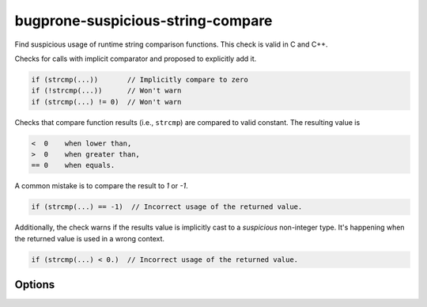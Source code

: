 .. title:: clang-tidy - bugprone-suspicious-string-compare

bugprone-suspicious-string-compare
==================================

Find suspicious usage of runtime string comparison functions.
This check is valid in C and C++.

Checks for calls with implicit comparator and proposed to explicitly add it.

.. code-block:: c++

    if (strcmp(...))       // Implicitly compare to zero
    if (!strcmp(...))      // Won't warn
    if (strcmp(...) != 0)  // Won't warn

Checks that compare function results (i.e., ``strcmp``) are compared to valid
constant. The resulting value is

.. code::

    <  0    when lower than,
    >  0    when greater than,
    == 0    when equals.

A common mistake is to compare the result to `1` or `-1`.

.. code-block:: c++

    if (strcmp(...) == -1)  // Incorrect usage of the returned value.

Additionally, the check warns if the results value is implicitly cast to a
*suspicious* non-integer type. It's happening when the returned value is used in
a wrong context.

.. code-block:: c++

    if (strcmp(...) < 0.)  // Incorrect usage of the returned value.

Options
-------

.. option:: WarnOnImplicitComparison

   When `true`, the check will warn on implicit comparison. `true` by default.

.. option:: WarnOnLogicalNotComparison

   When `true`, the check will warn on logical not comparison. `false` by default.

.. option:: StringCompareLikeFunctions

   A string specifying the comma-separated names of the extra string comparison
   functions. Default is an empty string.
   The check will detect the following string comparison functions:
   `__builtin_memcmp`, `__builtin_strcasecmp`, `__builtin_strcmp`,
   `__builtin_strncasecmp`, `__builtin_strncmp`, `_mbscmp`, `_mbscmp_l`,
   `_mbsicmp`, `_mbsicmp_l`, `_mbsnbcmp`, `_mbsnbcmp_l`, `_mbsnbicmp`,
   `_mbsnbicmp_l`, `_mbsncmp`, `_mbsncmp_l`, `_mbsnicmp`, `_mbsnicmp_l`,
   `_memicmp`, `_memicmp_l`, `_stricmp`, `_stricmp_l`, `_strnicmp`,
   `_strnicmp_l`, `_wcsicmp`, `_wcsicmp_l`, `_wcsnicmp`, `_wcsnicmp_l`,
   `lstrcmp`, `lstrcmpi`, `memcmp`, `memicmp`, `strcasecmp`, `strcmp`,
   `strcmpi`, `stricmp`, `strncasecmp`, `strncmp`, `strnicmp`, `wcscasecmp`,
   `wcscmp`, `wcsicmp`, `wcsncmp`, `wcsnicmp`, `wmemcmp`.
